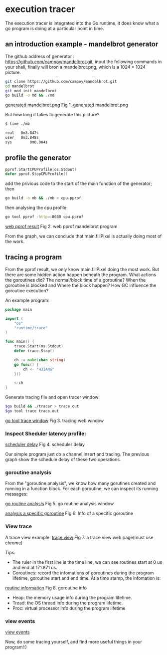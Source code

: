 * execution tracer
The execution tracer is integrated into the Go runtime, it does know what a go program is
doing at a particular point in time.

** an introduction example - mandelbrot generator
 The github address of generator : https://github.com/campoy/mandelbrot.git, input the following
 commands in your shell, finally will bron a mandelbrot.png, which is a 1024 * 1024 picture.

 #+BEGIN_SRC bash
 git clone https://github.com/campoy/mandelbrot.git
 cd mandelbrot
 git mod init mandelbrot
 go build -o md && ./md
 #+END_SRC

 [[file:~/github/orgnization/graph/mandelbrot.png][generated mandelbrot.png]]
 Fig 1. generated mandelbrot.png

 But how long it takes to generate this picture?
 #+BEGIN_SRC bash
 $ time ./mb

 real	0m3.842s
 user	0m3.848s
 sys	    0m0.004s
 #+END_SRC

** profile the generator
#+BEGIN_SRC go
pprof.StartCPUProfile(os.Stdout)
defer pprof.StopCPUProfile()
#+END_SRC

add the privious code to the start of the main function of the generator; then
#+BEGIN_SRC bash
go build -o mb && ./mb > cpu.pprof
#+END_SRC

then analysing the cpu profile:
#+BEGIN_SRC bash
go tool pprof -http=:8080 cpu.pprof 
#+END_SRC

[[file:~/github/orgnization/graph/mb_cpu_profile.png][web pprof result]]
Fig 2. web pprof mandelbrot program

From the graph, we can conclude that main.fillPixel is actually doing most of the work.

** tracing a program
From the pprof result, we only know main.fillPixel doing the most work. But there are some
hidden action happen beneath the program. What actions the goroutines did? The normal/block
time of a goroutine? When the goroutine is blocked and Where the block happen? How GC influence
the goroutine execution? 

An example program:
 #+BEGIN_SRC go
 package main

 import (
	 "os"
	 "runtime/trace"
 )

 func main() {
	 trace.Start(os.Stdout)
	 defer trace.Stop()

	 ch := make(chan string)
	 go func() {
		 ch <- "HJIANG"
	 }()

	 <-ch
 }
 #+END_SRC

Generate tracing file and open tracer window:
 #+BEGIN_SRC bash
 $go build && ./tracer > trace.out
 $go tool trace trace.out
 #+END_SRC

 [[file:~/github/orgnization/graph/tracing_window.png][go tool trace window]]
 Fig 3. tracing web window

*** Inspect *Sheduler latency profile*:

 [[file:~/github/orgnization/graph/scheduler_lantency.png][scheduler delay]]
 Fig 4. scheduler delay

Our simple program just do a channel insert and tracing. The previous graph show the schedule
delay of these two operations.

*** goroutine analysis
From the "goroutine analysis", we know how many gorutines created and running in a function block.
For each goroutine, we can inspect its running messages:

 [[file:~/github/orgnization/graph/gorutine_analysis_1.png][go routine analysis]]
Fig 5. go routine analysis window

 [[file:~/github/orgnization/graph/gorutine_analysis_2.png][analysis a specific goroutine]]
Fig 6. Info of a specific goroutine 

*** View trace
A trace view example:
 [[file:~/github/orgnization/graph/trace_view.png][trace view]]
Fig 7. a trace view web page(must use chrome)

Tips:
 + The ruler in the first line is the time line, we can see routines start at 0 us and 
   end at 171.871 us.
 + Goroutines: record the infomations of goroutines during the program lifetime, goroutine start
   and end time. At a time stamp, the infomation is:

 [[file:~/github/orgnization/graph/routine_info.png][routine information]]
Fig 8. goroutine info

 + Heap: the memory usage info during the program lifetime.
 + Tread: the OS thread info during the program lifetime.
 + Proc: virtual processor info during the program lifetime

*** view events
 [[file:~/github/orgnization/graph/view_events.png][view events]]

Now, do some tracing yourself, and find more useful things in your program!:)
